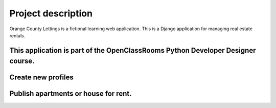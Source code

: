 ===================
Project description
===================

.. image:: img/logo.png
Orange County Lettings is a fictional learning web application.
This is a Django application for managing real estate rentals.

This application is part of the OpenClassRooms Python Developer Designer course.
===============================================================================
.. image:: img/home.png

Create new profiles
===================

.. image:: img/profile.png

Publish apartments or house for rent.
====================================

.. image:: img/lettings.png